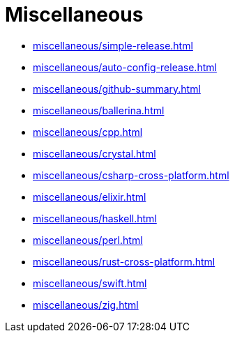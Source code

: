 = Miscellaneous

* xref:miscellaneous/simple-release.adoc[]
* xref:miscellaneous/auto-config-release.adoc[]
* xref:miscellaneous/github-summary.adoc[]
* xref:miscellaneous/ballerina.adoc[]
* xref:miscellaneous/cpp.adoc[]
* xref:miscellaneous/crystal.adoc[]
* xref:miscellaneous/csharp-cross-platform.adoc[]
* xref:miscellaneous/elixir.adoc[]
* xref:miscellaneous/haskell.adoc[]
* xref:miscellaneous/perl.adoc[]
* xref:miscellaneous/rust-cross-platform.adoc[]
* xref:miscellaneous/swift.adoc[]
* xref:miscellaneous/zig.adoc[]

